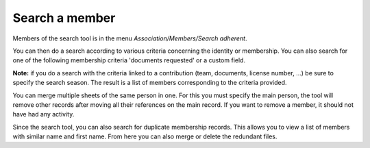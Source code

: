 Search a member
===============

Members of the search tool is in the menu *Association/Members/Search adherent*.

.. Image :: seach.jpg

You can then do a search according to various criteria concerning the identity or membership.
You can also search for one of the following membership criteria 'documents requested' or a custom field.

**Note:** if you do a search with the criteria linked to a contribution (team, documents, license number, ...) be sure to specify the search season.
The result is a list of members corresponding to the criteria provided.

.. Image :: result.jpg

You can merge multiple sheets of the same person in one.
For this you must specify the main person, the tool will remove other records after moving all their references on the main record.
If you want to remove a member, it should not have had any activity.

Since the search tool, you can also search for duplicate membership records. This allows you to view a list of members with similar name and first name.
From here you can also merge or delete the redundant files.